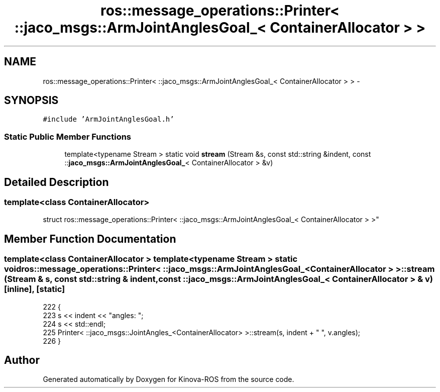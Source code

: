 .TH "ros::message_operations::Printer< ::jaco_msgs::ArmJointAnglesGoal_< ContainerAllocator > >" 3 "Thu Mar 3 2016" "Version 1.0.1" "Kinova-ROS" \" -*- nroff -*-
.ad l
.nh
.SH NAME
ros::message_operations::Printer< ::jaco_msgs::ArmJointAnglesGoal_< ContainerAllocator > > \- 
.SH SYNOPSIS
.br
.PP
.PP
\fC#include 'ArmJointAnglesGoal\&.h'\fP
.SS "Static Public Member Functions"

.in +1c
.ti -1c
.RI "template<typename Stream > static void \fBstream\fP (Stream &s, const std::string &indent, const ::\fBjaco_msgs::ArmJointAnglesGoal_\fP< ContainerAllocator > &v)"
.br
.in -1c
.SH "Detailed Description"
.PP 

.SS "template<class ContainerAllocator>
.br
struct ros::message_operations::Printer< ::jaco_msgs::ArmJointAnglesGoal_< ContainerAllocator > >"

.SH "Member Function Documentation"
.PP 
.SS "template<class ContainerAllocator > template<typename Stream > static void ros::message_operations::Printer< ::\fBjaco_msgs::ArmJointAnglesGoal_\fP< ContainerAllocator > >::stream (Stream & s, const std::string & indent, const ::\fBjaco_msgs::ArmJointAnglesGoal_\fP< ContainerAllocator > & v)\fC [inline]\fP, \fC [static]\fP"

.PP
.nf
222   {
223     s << indent << "angles: ";
224     s << std::endl;
225     Printer< ::jaco_msgs::JointAngles_<ContainerAllocator> >::stream(s, indent + "  ", v\&.angles);
226   }
.fi


.SH "Author"
.PP 
Generated automatically by Doxygen for Kinova-ROS from the source code\&.

